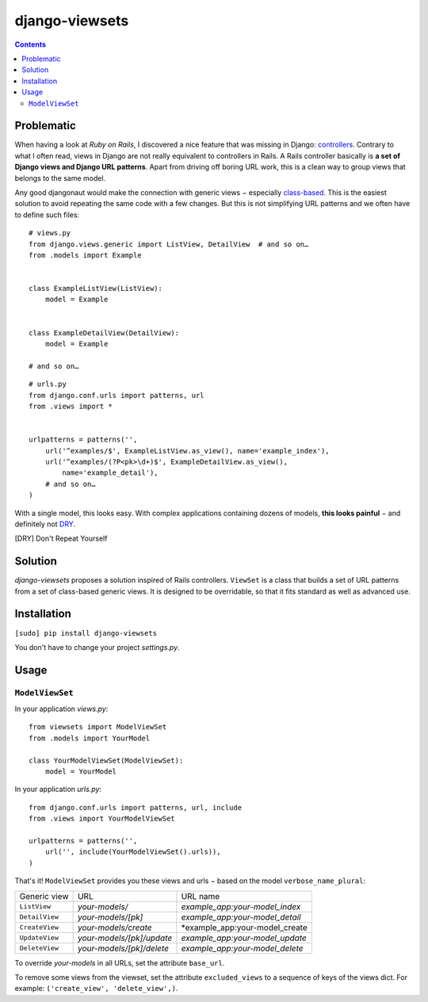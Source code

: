 ===============
django-viewsets
===============

.. contents::

Problematic
===========

When having a look at *Ruby on Rails*, I discovered a nice feature that was
missing in Django:
`controllers <http://guides.rubyonrails.org/action_controller_overview.html>`_.
Contrary to what I often read, views in Django are not really equivalent to
controllers in Rails.  A Rails controller basically is **a set of Django
views and Django URL patterns**.  Apart from driving off boring URL work, this
is a clean way to group views that belongs to the same model.

Any good djangonaut would make the connection with generic views − especially
`class-based <https://docs.djangoproject.com/en/1.5/topics/class-based-views/>`_.
This is the easiest solution to avoid repeating the same code with a few
changes.  But this is not simplifying URL patterns and we often have to define
such files:

::

    # views.py
    from django.views.generic import ListView, DetailView  # and so on…
    from .models import Example


    class ExampleListView(ListView):
        model = Example


    class ExampleDetailView(DetailView):
        model = Example

    # and so on…

::

    # urls.py
    from django.conf.urls import patterns, url
    from .views import *


    urlpatterns = patterns('',
        url('^examples/$', ExampleListView.as_view(), name='example_index'),
        url('^examples/(?P<pk>\d+)$', ExampleDetailView.as_view(),
            name='example_detail'),
        # and so on…
    )

With a single model, this looks easy.  With complex applications containing
dozens of models, **this looks painful** − and definitely not DRY_.

.. [DRY] Don't Repeat Yourself



Solution
========

*django-viewsets* proposes a solution inspired of Rails controllers.
``ViewSet`` is a class that builds a set of URL patterns from a set of
class-based generic views.  It is designed to be overridable, so that it fits
standard as well as advanced use.


Installation
============

``[sudo] pip install django-viewsets``

You don't have to change your project `settings.py`.


Usage
=====

``ModelViewSet``
----------------

In your application `views.py`::

    from viewsets import ModelViewSet
    from .models import YourModel

    class YourModelViewSet(ModelViewSet):
        model = YourModel


In your application `urls.py`::

    from django.conf.urls import patterns, url, include
    from .views import YourModelViewSet

    urlpatterns = patterns('',
        url('', include(YourModelViewSet().urls)),
    )

That's it!  ``ModelViewSet`` provides you these views and urls − based on the
model ``verbose_name_plural``:

============== ========================= ===============================
 Generic view             URL                       URL name
-------------- ------------------------- -------------------------------
``ListView``   *your-models/*            *example_app:your-model_index*
``DetailView`` *your-models/[pk]*        *example_app:your-model_detail*
``CreateView`` *your-models/create*      *example_app:your-model_create
``UpdateView`` *your-models/[pk]/update* *example_app:your-model_update*
``DeleteView`` *your-models/[pk]/delete* *example_app:your-model_delete*
============== ========================= ===============================

To override *your-models* in all URLs, set the attribute ``base_url``.

To remove some views from the viewset, set the attribute ``excluded_views`` to
a sequence of keys of the views dict.
For example: ``('create_view', 'delete_view',)``.
